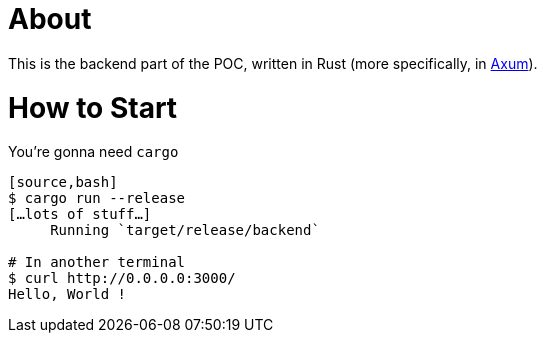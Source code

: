 = About

This is the backend part of the POC, written in Rust (more specifically, in https://docs.rs/axum/latest/[Axum]).

= How to Start

You're gonna need `cargo`

----
[source,bash]
$ cargo run --release
[…lots of stuff…]
     Running `target/release/backend`

# In another terminal
$ curl http://0.0.0.0:3000/
Hello, World !
----

